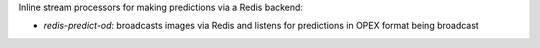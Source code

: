 Inline stream processors for making predictions via a Redis backend:

* `redis-predict-od`: broadcasts images via Redis and listens for predictions in OPEX format being broadcast
